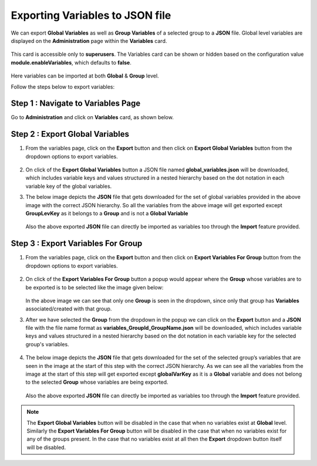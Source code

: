 Exporting Variables to JSON file
===============
We can export **Global Variables** as well as **Group Variables** of a selected group to a **JSON** file. Global level variables are displayed on the **Administration** page within the **Variables** card.

.. figure:: ../../../_assets/user-guide/variables/admin-variable-page.PNG
      :alt: variables_userguide
      :width: 65%

This card is accessible only to **superusers**. The Variables card can be shown or hidden based on the configuration value **module.enableVariables**, which defaults to **false**.

.. figure:: ../../../_assets/user-guide/variables/variables_config.png
      :alt: variables_config
      :width: 65%

Here variables can be imported at both **Global** & **Group** level.

Follow the steps below to export variables:

Step 1 : Navigate to Variables Page
--------------------------------

Go to **Administration** and click on **Variables** card, as shown below.

.. figure:: ../../../_assets/user-guide/variables/admin-variable-page.PNG
      :alt: variables_userguide
      :width: 65%

Step 2 : Export Global Variables
--------------------------

#. From the variables page, click on the **Export** button and then click on **Export Global Variables** button from the dropdown options to export variables.

   .. figure:: ../../../_assets/user-guide/variables/export-variables/export-global-variables.png
      :alt: variables_config
      :width: 65%

#. On click of the **Export Global Variables** button a JSON file named **global_variables.json** will be downloaded, which includes variable keys and values structured in a nested hierarchy based on the dot notation in each variable key of the global variables.

#. The below image depicts the **JSON** file that gets downloaded for the set of global variables provided in the above image with the correct JSON hierarchy. So all the variables from the above image will get exported except **GroupLevKey** as it belongs to a **Group** and is not a **Global Variable**

   .. figure:: ../../../_assets/user-guide/variables/export-variables/exported-global-variables.png
      :alt: variables_config
      :width: 30%
  
   Also the above exported **JSON** file can directly be imported as variables too through the **Import** feature provided.

Step 3 : Export Variables For Group
--------------------------

#. From the variables page, click on the **Export** button and then click on **Export Variables For Group** button from the dropdown options to export variables.

   .. figure:: ../../../_assets/user-guide/variables/export-variables/export-group-variables.png
      :alt: variables_config
      :width: 65%

#. On click of the **Export Variables For Group** button a popup would appear where the **Group** whose variables are to be exported is to be selected like the image given below:

   .. figure:: ../../../_assets/user-guide/variables/export-variables/export-variables-group-selection.png
      :alt: variables_config
      :width: 65%

   In the above image we can see that only one **Group** is seen in the dropdown, since only that group has **Variables** associated/created with that group.

#. After we have selected the **Group** from the dropdown in the popup we can click on the **Export** button and a **JSON** file with the file name format as **variables_GroupId_GroupName.json** will be downloaded, which includes variable keys and values structured in a nested hierarchy based on the dot notation in each variable key for the selected group's variables.

   .. figure:: ../../../_assets/user-guide/variables/export-variables/export-variables-group-after-selection.png
      :alt: variables_config
      :width: 65%

#. The below image depicts the **JSON** file that gets downloaded for the set of the selected group’s variables that are seen in the image at the start of this step with the correct JSON hierarchy. As we can see all the variables from the image at the start of this step will get exported except **globalVarKey** as it is a **Global** variable and does not belong to the selected **Group** whose variables are being exported.

   .. figure:: ../../../_assets/user-guide/variables/export-variables/exported-group-variables.png
      :alt: variables_config
      :width: 30%
  
   Also the above exported **JSON** file can directly be imported as variables too through the **Import** feature provided.


.. Note:: The **Export Global Variables** button will be disabled in the case that when no variables exist at **Global** level. Similarly the **Export Variables For Group** button will be disabled in the case that when no variables exist for any of the groups present. In the case that no variables exist at all then the **Export** dropdown button itself will be disabled.
